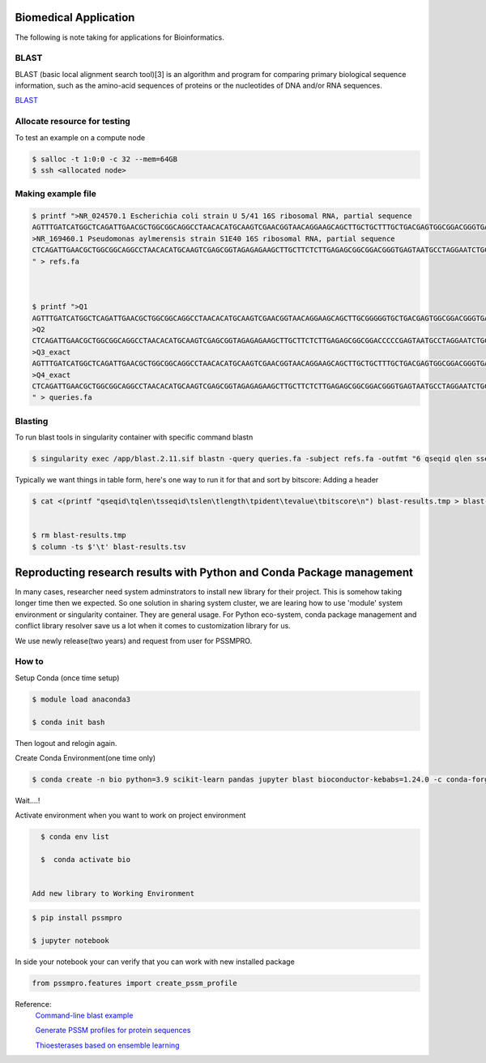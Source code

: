 Biomedical Application 
=========================

The following is note taking for applications for Bioinformatics.

BLAST
------
BLAST (basic local alignment search tool)[3] is an algorithm and program for comparing primary biological sequence information, such as the amino-acid sequences of proteins or the nucleotides of DNA and/or RNA sequences.

`BLAST  <https://en.wikipedia.org/wiki/BLAST_(biotechnology)>`_

Allocate resource for testing
----------------------------------
To test an example on a compute node

.. code-block:: console

   $ salloc -t 1:0:0 -c 32 --mem=64GB 
   $ ssh <allocated node>


Making example file
--------------------

.. code-block:: console

   $ printf ">NR_024570.1 Escherichia coli strain U 5/41 16S ribosomal RNA, partial sequence
   AGTTTGATCATGGCTCAGATTGAACGCTGGCGGCAGGCCTAACACATGCAAGTCGAACGGTAACAGGAAGCAGCTTGCTGCTTTGCTGACGAGTGGCGGACGGGTGAGTAATGTCTGGGAAACTGCCTGATGGAGGGGGATAACTACTGGAAACGGTAGCTAATACCGCATAACGTCGCAAGCACAAAGAGGGGGACCTTAGGGCCTCTTGCCATCGGATGTGCCCAGATGGGATTAGCTAGTAGGTGGGGTAACGGCTCACCTAGGCGACGATCCCTAGCTGGTCTGAGAGGATGA
   >NR_169460.1 Pseudomonas aylmerensis strain S1E40 16S ribosomal RNA, partial sequence
   CTCAGATTGAACGCTGGCGGCAGGCCTAACACATGCAAGTCGAGCGGTAGAGAGAAGCTTGCTTCTCTTGAGAGCGGCGGACGGGTGAGTAATGCCTAGGAATCTGCCTGGTAGTGGGGGATAACGTTCGGAAACGGACGCTAATACCGCATACGTCCTACGGGAGAAAGCAGGGGACCTTCGGGCCTTGCGCTATCAGATGAGCCTAGGTCGGATTAGCTAGTTGGTGGGGTAATGGCTCACCAAGGCGACGATCCGTAACTGGTCTGAGAGGATGATCAGTCACACTGGAACTGA
   " > refs.fa



   $ printf ">Q1
   AGTTTGATCATGGCTCAGATTGAACGCTGGCGGCAGGCCTAACACATGCAAGTCGAACGGTAACAGGAAGCAGCTTGCGGGGGTGCTGACGAGTGGCGGACGGGTGAGTAATGTCTGGGAAACTGCCTGATGGAGGGGGATAACTACTGGAAACGGTAGCTAATACCGCATAACGTCGCAAGCACAAAGAGGGGGACCTTAGGGCCTCTTGCCCCCCCATGTGCCCAGATGGGATTAGCTAGTAGGTGGGGTAACGGCTCACCTAGGCGACGATCCCTAGCTGGTCTGAGAGGATGA
   >Q2
   CTCAGATTGAACGCTGGCGGCAGGCCTAACACATGCAAGTCGAGCGGTAGAGAGAAGCTTGCTTCTCTTGAGAGCGGCGGACCCCCGAGTAATGCCTAGGAATCTGCCTGGTAGTGGGGGATAACGTTCGGAAACGGACGCTAATACCGCATACGTCCTACGGGAGAAAGCAGGGGACCTTCGGGCCTTGCGCTATCAGATGAGGGGGGGTCGGATTAGCTAGTTGGTGGGGTAATGGCTCACCAAGGCGACGATCCGTAACTGGTCTGAGAGGATGATCAGTCACACTGGAACTGA
   >Q3_exact
   AGTTTGATCATGGCTCAGATTGAACGCTGGCGGCAGGCCTAACACATGCAAGTCGAACGGTAACAGGAAGCAGCTTGCTGCTTTGCTGACGAGTGGCGGACGGGTGAGTAATGTCTGGGAAACTGCCTGATGGAGGGGGATAACTACTGGAAACGGTAGCTAATACCGCATAACGTCGCAAGCACAAAGAGGGGGACCTTAGGGCCTCTTGCCATCGGATGTGCCCAGATGGGATTAGCTAGTAGGTGGGGTAACGGCTCACCTAGGCGACGATCCCTAGCTGGTCTGAGAGGATGA
   >Q4_exact
   CTCAGATTGAACGCTGGCGGCAGGCCTAACACATGCAAGTCGAGCGGTAGAGAGAAGCTTGCTTCTCTTGAGAGCGGCGGACGGGTGAGTAATGCCTAGGAATCTGCCTGGTAGTGGGGGATAACGTTCGGAAACGGACGCTAATACCGCATACGTCCTACGGGAGAAAGCAGGGGACCTTCGGGCCTTGCGCTATCAGATGAGCCTAGGTCGGATTAGCTAGTTGGTGGGGTAATGGCTCACCAAGGCGACGATCCGTAACTGGTCTGAGAGGATGATCAGTCACACTGGAACTGA
   " > queries.fa

Blasting
--------------------

To run blast tools in singularity container with specific command blastn

.. code-block:: console

   $ singularity exec /app/blast.2.11.sif blastn -query queries.fa -subject refs.fa -outfmt "6 qseqid qlen sseqid slen length pident evalue bitscore" -max_hsps 1 -max_target_seqs 1 | sort -nrk 8 > blast-results.tmp 

Typically we want things in table form, here's one way to run it for that and sort by bitscore: Adding a header


.. code-block:: console
  
   $ cat <(printf "qseqid\tqlen\tsseqid\tslen\tlength\tpident\tevalue\tbitscore\n") blast-results.tmp > blast-results.tsv 


   $ rm blast-results.tmp 
   $ column -ts $'\t' blast-results.tsv 

Reproducting research results with Python and Conda Package management
======================================================================
In many cases, researcher need system adminstrators to install new library for their project. This is somehow taking longer time then we expected. So one solution in sharing system cluster, we are learing how to use 'module' system environment or singularity container. They are general usage. For Python eco-system, conda package management and conflict library resolver save us a lot when it comes to customization library for us.

We use newly release(two years)  and request from user for PSSMPRO.

How to
------
Setup Conda (once time setup)


.. code-block:: console

   $ module load anaconda3

   $ conda init bash


Then logout and relogin again.

Create Conda Environment(one time  only) 


.. code-block:: console

   $ conda create -n bio python=3.9 scikit-learn pandas jupyter blast bioconductor-kebabs=1.24.0 -c conda-forge -c bioconda  

Wait....!


Activate environment when you want to work on project environment


.. code-block:: console

   $ conda env list

   $  conda activate bio


 Add new library to Working Environment 


.. code-block:: console

   $ pip install pssmpro

   $ jupyter notebook

In side your notebook your can verify that you can work with new installed package 


.. code-block:: console

   from pssmpro.features import create_pssm_profile 


Reference:
   `Command-line blast example <https://hackmd.io/@AstrobioMike/command-line-blast-example>`_

   `Generate PSSM profiles for protein sequences <https://github.com/deeprob/pssmpro>`_

   `Thioesterases based on ensemble learning <https://github.com/deeprob/ThioesteraseEnzymeSpecificity>`_

